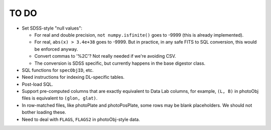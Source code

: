 =====
TO DO
=====

* Set SDSS-style "null values":

  - For real and double precision, ``not numpy.isfinite()`` goes to -9999
    (this is already implemented).
  - For real, ``abs(x) > 3.4e+38`` goes to -9999.  But in practice, in any
    safe FITS to SQL conversion, this would be enforced anyway.
  - Convert commas to '%2C'?  Not really needed if we're avoiding CSV.
  - The conversion is SDSS specific, but currently happens in the base digestor class.

* SQL functions for ``specObjID``, etc.
* Need instructions for indexing DL-specific tables.
* Post-load SQL.
* Support pre-computed columns that are exactly equivalent to Data Lab columns,
  for example, ``(L, B)``  in photoObj files is equivalent to ``(glon, glat)``.
* In row-matched files, like photoPlate and photoPosPlate, some rows may
  be blank placeholders.  We should not bother loading these.
* Need to deal with ``FLAGS``, ``FLAGS2`` in photoObj-style data.
